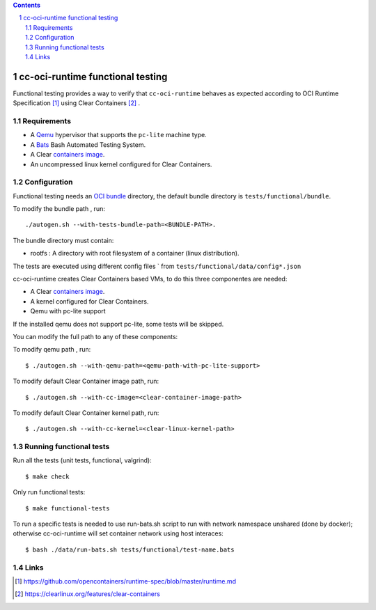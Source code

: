 .. contents::
.. sectnum::

cc-oci-runtime functional testing
==================================

Functional testing provides a way to verify that ``cc-oci-runtime``
behaves as expected according to OCI Runtime Specification
[#oci-runtime-cli]_ using Clear Containers [#clear-containers]_ .

Requirements
------------

- A Qemu_ hypervisor that supports the ``pc-lite`` machine type.
- A Bats_ Bash Automated Testing System.
- A Clear `containers image`_.
- An uncompressed linux kernel configured for Clear Containers.

Configuration
-------------

Functional testing needs an `OCI bundle`_ directory, the
default bundle directory is ``tests/functional/bundle``.

To  modify the bundle path , run::

./autogen.sh --with-tests-bundle-path=<BUNDLE-PATH>.

The bundle directory must contain:

- rootfs : A directory with root filesystem of a container (linux distribution).

The tests are executed using different config files ` from
``tests/functional/data/config*.json``

cc-oci-runtime creates Clear Containers based  VMs, to do this
three componentes are needed:

- A Clear `containers image`_.
- A kernel configured for Clear Containers.
- Qemu with pc-lite support

If the installed qemu does not support pc-lite, some tests will 
be skipped. 

You can modify the full path to any of these components:

To modify qemu path , run::

  $ ./autogen.sh --with-qemu-path=<qemu-path-with-pc-lite-support>

To modify default Clear Container image path, run::

  $ ./autogen.sh --with-cc-image=<clear-container-image-path>

To modify default Clear Container kernel path, run::

  $ ./autogen.sh --with-cc-kernel=<clear-linux-kernel-path>


Running functional tests
------------------------

Run all the tests (unit tests, functional, valgrind)::

    $ make check

Only run functional tests::

    $ make functional-tests

To run a specific tests is needed to use run-bats.sh script
to run with network namespace unshared (done by docker);
otherwise cc-oci-runtime will set container network using host interaces::

    $ bash ./data/run-bats.sh tests/functional/test-name.bats

Links
-----

.. _`Qemu`: http://qemu.org

.. _`bats`: https://github.com/sstephenson/bats

.. _`OCI bundle`: https://github.com/opencontainers/runtime-spec/blob/master/bundle.md

.. _`Containers image`: https://download.clearlinux.org/image/

.. [#oci-runtime-cli]
   https://github.com/opencontainers/runtime-spec/blob/master/runtime.md

.. [#clear-containers]
   https://clearlinux.org/features/clear-containers
